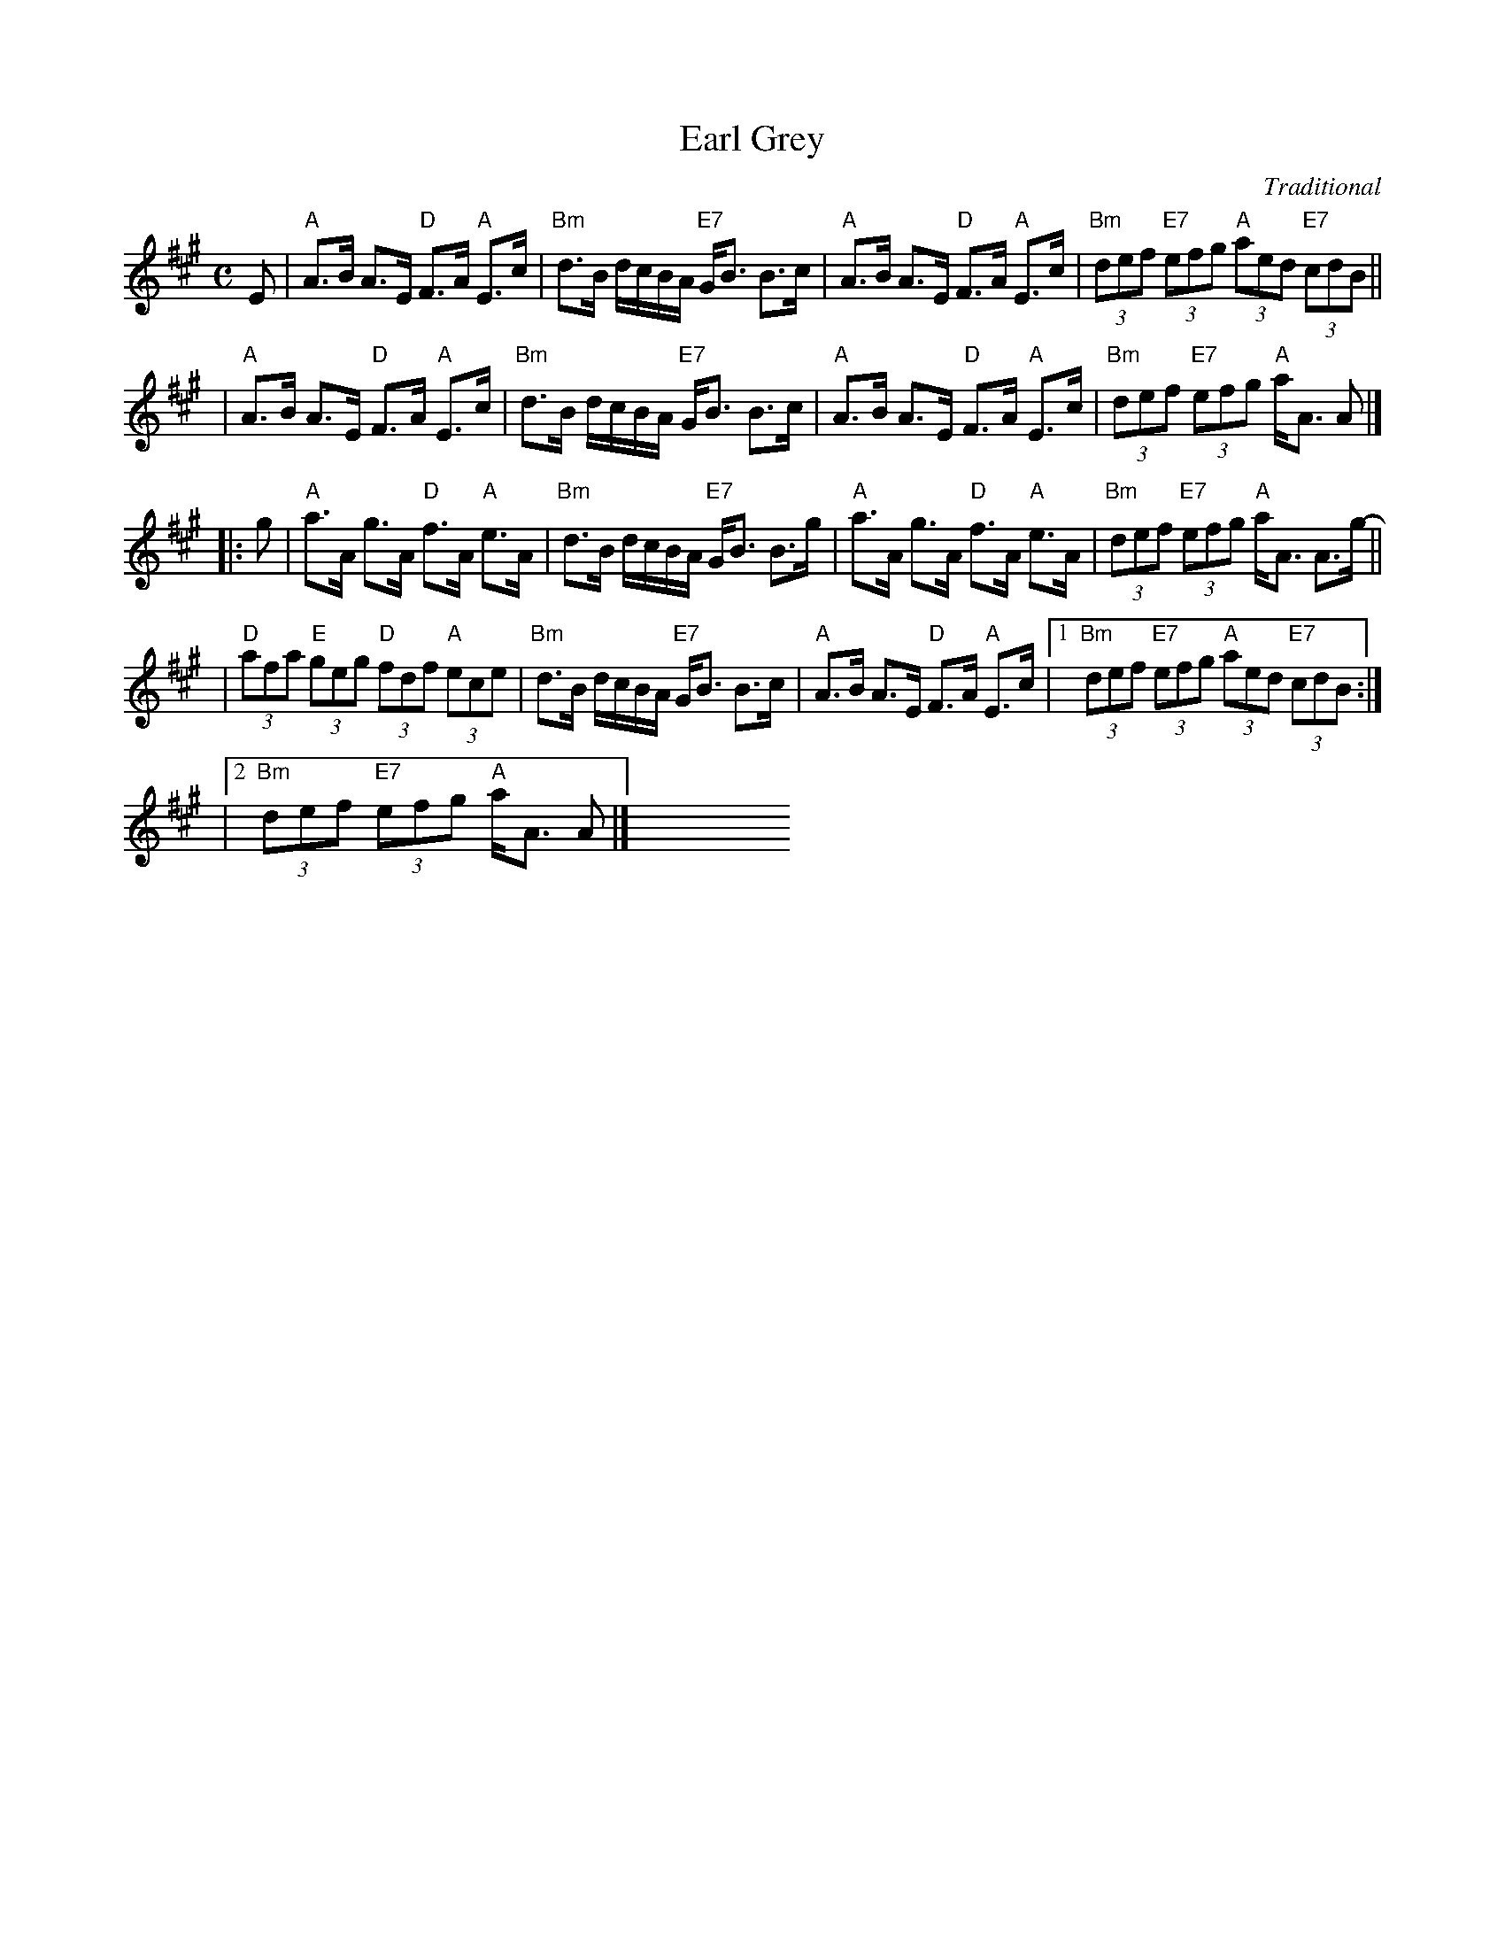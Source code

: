 X: 1
T: Earl Grey
R: strathspey
O: Traditional
B: Athole
Z: 1997 by John Chambers <jc:trillian.mit.edu>
N: Tune for Jill's Medley
N: Tune for Linnea's Strathspey
M: C
L: 1/8
K: A
E \
| "A"A>B A>E "D"F>A "A"E>c | "Bm"d>B d/c/B/A/ "E7"G<B B>c \
| "A"A>B A>E "D"F>A "A"E>c | "Bm"(3def "E7"(3efg "A"(3aed "E7"(3cdB ||
| "A"A>B A>E "D"F>A "A"E>c | "Bm"d>B d/c/B/A/ "E7"G<B B>c \
| "A"A>B A>E "D"F>A "A"E>c | "Bm"(3def "E7"(3efg "A"a<A A |]
|: g- \
| "A"a>A g>A "D"f>A "A"e>A | "Bm"d>B d/c/B/A/ "E7"G<B B>g- \
| "A"a>A g>A "D"f>A "A"e>A | "Bm"(3def "E7"(3efg "A"a<A A>g- ||
| "D"(3afa "E"(3geg "D"(3fdf "A"(3ece | "Bm"d>B d/c/B/A/ "E7"G<B B>c \
| "A"A>B A>E "D"F>A "A"E>c |1 "Bm"(3def "E7"(3efg "A"(3aed "E7"(3cd!d.C.!B :|
|2 "Bm"(3def "E7"(3efg "A"a<A A |] y8 y8 y8 y8 y8 y8 y8 y8 y8 y8
